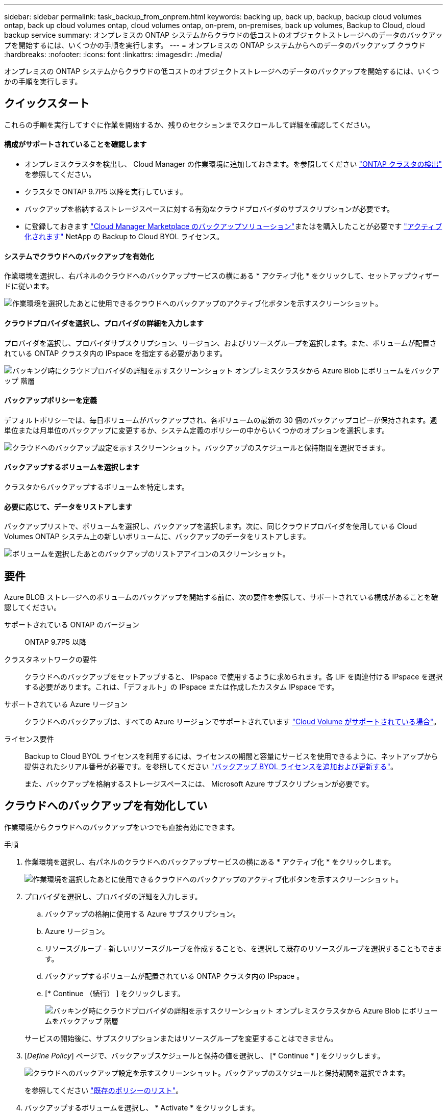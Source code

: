 ---
sidebar: sidebar 
permalink: task_backup_from_onprem.html 
keywords: backing up, back up, backup, backup cloud volumes ontap, back up cloud volumes ontap, cloud volumes ontap, on-prem, on-premises, back up volumes, Backup to Cloud, cloud backup service 
summary: オンプレミスの ONTAP システムからクラウドの低コストのオブジェクトストレージへのデータのバックアップを開始するには、いくつかの手順を実行します。 
---
= オンプレミスの ONTAP システムからへのデータのバックアップ クラウド
:hardbreaks:
:nofooter: 
:icons: font
:linkattrs: 
:imagesdir: ./media/


[role="lead"]
オンプレミスの ONTAP システムからクラウドの低コストのオブジェクトストレージへのデータのバックアップを開始するには、いくつかの手順を実行します。



== クイックスタート

これらの手順を実行してすぐに作業を開始するか、残りのセクションまでスクロールして詳細を確認してください。



==== 構成がサポートされていることを確認します

* オンプレミスクラスタを検出し、 Cloud Manager の作業環境に追加しておきます。を参照してください link:task_discovering_ontap.html["ONTAP クラスタの検出"^] を参照してください。
* クラスタで ONTAP 9.7P5 以降を実行しています。
* バックアップを格納するストレージスペースに対する有効なクラウドプロバイダのサブスクリプションが必要です。
* に登録しておきます https://azuremarketplace.microsoft.com/en-us/marketplace/apps/netapp.cloud-manager?tab=Overview["Cloud Manager Marketplace のバックアップソリューション"^]またはを購入したことが必要です link:task_managing_licenses.html#adding-and-updating-your-backup-byol-license["アクティブ化されます"^] NetApp の Backup to Cloud BYOL ライセンス。




==== システムでクラウドへのバックアップを有効化

[role="quick-margin-para"]
作業環境を選択し、右パネルのクラウドへのバックアップサービスの横にある * アクティブ化 * をクリックして、セットアップウィザードに従います。

[role="quick-margin-para"]
image:screenshot_backup_to_s3_icon.gif["作業環境を選択したあとに使用できるクラウドへのバックアップのアクティブ化ボタンを示すスクリーンショット。"]



==== クラウドプロバイダを選択し、プロバイダの詳細を入力します

[role="quick-margin-para"]
プロバイダを選択し、プロバイダサブスクリプション、リージョン、およびリソースグループを選択します。また、ボリュームが配置されている ONTAP クラスタ内の IPspace を指定する必要があります。

[role="quick-margin-para"]
image:screenshot_backup_onprem_to_azure.png["バッキング時にクラウドプロバイダの詳細を示すスクリーンショット オンプレミスクラスタから Azure Blob にボリュームをバックアップ 階層"]



==== バックアップポリシーを定義

[role="quick-margin-para"]
デフォルトポリシーでは、毎日ボリュームがバックアップされ、各ボリュームの最新の 30 個のバックアップコピーが保持されます。週単位または月単位のバックアップに変更するか、システム定義のポリシーの中からいくつかのオプションを選択します。

[role="quick-margin-para"]
image:screenshot_backup_onprem_policy.png["クラウドへのバックアップ設定を示すスクリーンショット。バックアップのスケジュールと保持期間を選択できます。"]



==== バックアップするボリュームを選択します

[role="quick-margin-para"]
クラスタからバックアップするボリュームを特定します。



==== 必要に応じて、データをリストアします

[role="quick-margin-para"]
バックアップリストで、ボリュームを選択し、バックアップを選択します。次に、同じクラウドプロバイダを使用している Cloud Volumes ONTAP システム上の新しいボリュームに、バックアップのデータをリストアします。

[role="quick-margin-para"]
image:screenshot_backup_to_s3_restore_icon.gif["ボリュームを選択したあとのバックアップのリストアアイコンのスクリーンショット。"]



== 要件

Azure BLOB ストレージへのボリュームのバックアップを開始する前に、次の要件を参照して、サポートされている構成があることを確認してください。

サポートされている ONTAP のバージョン:: ONTAP 9.7P5 以降
クラスタネットワークの要件::
+
--
クラウドへのバックアップをセットアップすると、 IPspace で使用するように求められます。各 LIF を関連付ける IPspace を選択する必要があります。これは、「デフォルト」の IPspace または作成したカスタム IPspace です。

--
サポートされている Azure リージョン:: クラウドへのバックアップは、すべての Azure リージョンでサポートされています https://cloud.netapp.com/cloud-volumes-global-regions["Cloud Volume がサポートされている場合"^]。
ライセンス要件::
+
--
Backup to Cloud BYOL ライセンスを利用するには、ライセンスの期間と容量にサービスを使用できるように、ネットアップから提供されたシリアル番号が必要です。を参照してください link:task_managing_licenses.html#adding-and-updating-your-backup-byol-license["バックアップ BYOL ライセンスを追加および更新する"^]。

また、バックアップを格納するストレージスペースには、 Microsoft Azure サブスクリプションが必要です。

--




== クラウドへのバックアップを有効化してい

作業環境からクラウドへのバックアップをいつでも直接有効にできます。

.手順
. 作業環境を選択し、右パネルのクラウドへのバックアップサービスの横にある * アクティブ化 * をクリックします。
+
image:screenshot_backup_to_s3_icon.gif["作業環境を選択したあとに使用できるクラウドへのバックアップのアクティブ化ボタンを示すスクリーンショット。"]

. プロバイダを選択し、プロバイダの詳細を入力します。
+
.. バックアップの格納に使用する Azure サブスクリプション。
.. Azure リージョン。
.. リソースグループ - 新しいリソースグループを作成することも、を選択して既存のリソースグループを選択することもできます。
.. バックアップするボリュームが配置されている ONTAP クラスタ内の IPspace 。
.. [* Continue （続行） ] をクリックします。
+
image:screenshot_backup_onprem_to_azure.png["バッキング時にクラウドプロバイダの詳細を示すスクリーンショット オンプレミスクラスタから Azure Blob にボリュームをバックアップ 階層"]

+
サービスの開始後に、サブスクリプションまたはリソースグループを変更することはできません。



. [_Define Policy_] ページで、バックアップスケジュールと保持の値を選択し、 [* Continue * ] をクリックします。
+
image:screenshot_backup_onprem_policy.png["クラウドへのバックアップ設定を示すスクリーンショット。バックアップのスケジュールと保持期間を選択できます。"]

+
を参照してください link:concept_backup_to_cloud.html#the-schedule-is-daily-weekly-monthly-or-a-combination["既存のポリシーのリスト"^]。

. バックアップするボリュームを選択し、 * Activate * をクリックします。
+
image:screenshot_backup_select_onprem_volumes.png["バックアップするボリュームを選択するスクリーンショット。"]



クラウドへのバックアップは、選択した各ボリュームの初期バックアップの作成を開始します。

link:task_managing_backups.html["バックアップの管理では、バックアップスケジュールの変更、ボリュームのリストアなどを行うことができます"^]。
